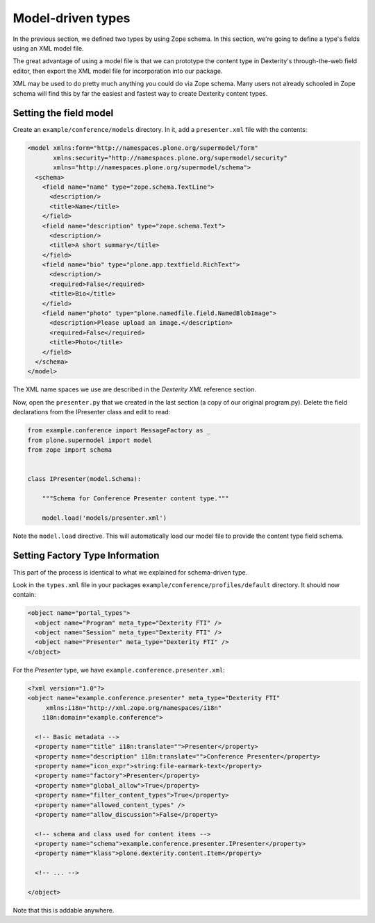Model-driven types
==================

In the previous section, we defined two types by using Zope schema.
In this section, we're going to define a type's fields using an XML model file.

The great advantage of using a model file is that we can prototype the content type in Dexterity's through-the-web field editor, then export the XML model file for incorporation into our package.

XML may be used to do pretty much anything you could do via Zope schema.
Many users not already schooled in Zope schema will find this by far the easiest and fastest way to create Dexterity content types.

Setting the field model
-----------------------

Create an ``example/conference/models`` directory.
In it, add a ``presenter.xml`` file with the contents:

.. code-block:: xml

    <model xmlns:form="http://namespaces.plone.org/supermodel/form"
           xmlns:security="http://namespaces.plone.org/supermodel/security"
           xmlns="http://namespaces.plone.org/supermodel/schema">
      <schema>
        <field name="name" type="zope.schema.TextLine">
          <description/>
          <title>Name</title>
        </field>
        <field name="description" type="zope.schema.Text">
          <description/>
          <title>A short summary</title>
        </field>
        <field name="bio" type="plone.app.textfield.RichText">
          <description/>
          <required>False</required>
          <title>Bio</title>
        </field>
        <field name="photo" type="plone.namedfile.field.NamedBlobImage">
          <description>Please upload an image.</description>
          <required>False</required>
          <title>Photo</title>
        </field>
      </schema>
    </model>

The XML name spaces we use are described in the `Dexterity XML` reference section.

Now, open the ``presenter.py`` that we created in the last section (a copy of our original program.py).
Delete the field declarations from the IPresenter class and edit to read:

.. code-block:: python

    from example.conference import MessageFactory as _
    from plone.supermodel import model
    from zope import schema


    class IPresenter(model.Schema):

        """Schema for Conference Presenter content type."""

        model.load('models/presenter.xml')


Note the ``model.load`` directive.
This will automatically load our model file to provide the content type field schema.

Setting Factory Type Information
--------------------------------

This part of the process is identical to what we explained for schema-driven type.

Look in the ``types.xml`` file in your packages
``example/conference/profiles/default`` directory. It should now contain:

.. code-block:: xml

    <object name="portal_types">
      <object name="Program" meta_type="Dexterity FTI" />
      <object name="Session" meta_type="Dexterity FTI" />
      <object name="Presenter" meta_type="Dexterity FTI" />
    </object>


For the *Presenter* type, we have ``example.conference.presenter.xml``:

.. code-block:: xml

    <?xml version="1.0"?>
    <object name="example.conference.presenter" meta_type="Dexterity FTI"
         xmlns:i18n="http://xml.zope.org/namespaces/i18n"
        i18n:domain="example.conference">

      <!-- Basic metadata -->
      <property name="title" i18n:translate="">Presenter</property>
      <property name="description" i18n:translate="">Conference Presenter</property>
      <property name="icon_expr">string:file-earmark-text</property>
      <property name="factory">Presenter</property>
      <property name="global_allow">True</property>
      <property name="filter_content_types">True</property>
      <property name="allowed_content_types" />
      <property name="allow_discussion">False</property>

      <!-- schema and class used for content items -->
      <property name="schema">example.conference.presenter.IPresenter</property>
      <property name="klass">plone.dexterity.content.Item</property>

      <!-- ... -->

    </object>

Note that this is addable anywhere.
